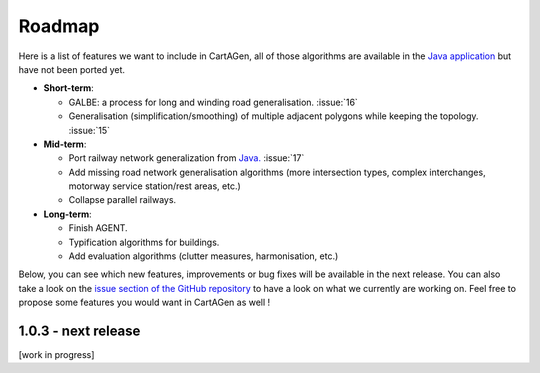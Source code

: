 .. _roadmap:

Roadmap
#######

Here is a list of features we want to include in CartAGen, all of those algorithms are
available in the `Java application <https://github.com/IGNF/CartAGen>`_ but have not been ported yet.

- **Short-term**:

  - GALBE: a process for long and winding road generalisation. :issue:`16`
  - Generalisation (simplification/smoothing) of multiple adjacent polygons while keeping the topology. :issue:`15`

- **Mid-term**:

  - Port railway network generalization from `Java. <https://github.com/IGNF/CartAGen/tree/master/cartagen-core/src/main/java/fr/ign/cogit/cartagen/spatialanalysis/network/railways>`_ :issue:`17`
  - Add missing road network generalisation algorithms (more intersection types, complex interchanges, motorway service station/rest areas, etc.)
  - Collapse parallel railways.

- **Long-term**:

  - Finish AGENT.
  - Typification algorithms for buildings.
  - Add evaluation algorithms (clutter measures, harmonisation, etc.)

Below, you can see which new features, improvements or bug fixes will be available in the next release.
You can also take a look on the `issue section of the GitHub repository <https://github.com/LostInZoom/cartagen/issues>`_
to have a look on what we currently are working on. Feel free to propose some features you would want in CartAGen as well !

1.0.3 - next release
====================

[work in progress]